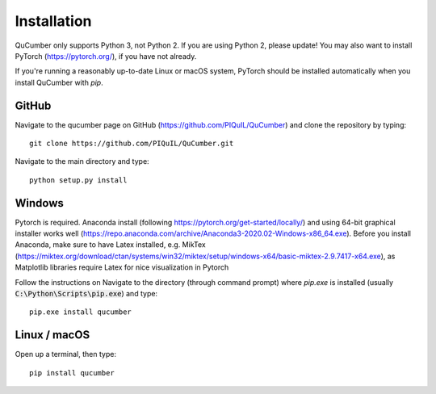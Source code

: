 ========================
Installation
========================

QuCumber only supports Python 3, not Python 2. If you are using Python 2,
please update! You may also want to install PyTorch (https://pytorch.org/),
if you have not already.

If you're running a reasonably up-to-date Linux or macOS system, PyTorch should
be installed automatically when you install QuCumber with `pip`.

-------
GitHub
-------

Navigate to the qucumber page on GitHub (https://github.com/PIQuIL/QuCumber)
and clone the repository by typing::

    git clone https://github.com/PIQuIL/QuCumber.git

Navigate to the main directory and type::

    python setup.py install

-------
Windows
-------

Pytorch is required. Anaconda install (following https://pytorch.org/get-started/locally/) 
and using 64-bit graphical installer works well
(https://repo.anaconda.com/archive/Anaconda3-2020.02-Windows-x86_64.exe). 
Before you install Anaconda, make sure to have Latex installed, e.g. MikTex (https://miktex.org/download/ctan/systems/win32/miktex/setup/windows-x64/basic-miktex-2.9.7417-x64.exe),
as Matplotlib libraries require Latex for nice visualization in Pytorch

Follow the instructions on Navigate to the directory (through command prompt) where `pip.exe` is installed
(usually :code:`C:\Python\Scripts\pip.exe`) and type::

    pip.exe install qucumber

-------------
Linux / macOS
-------------

Open up a terminal, then type::

    pip install qucumber
